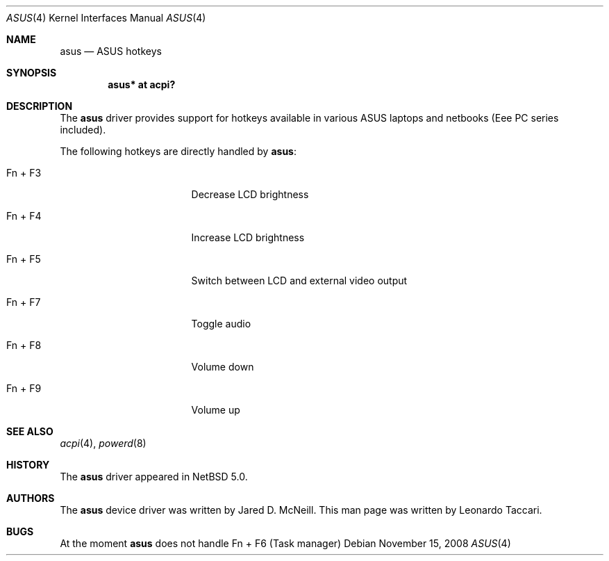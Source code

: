 .\" $NetBSD: asus.4,v 1.1 2014/07/13 08:37:13 mbalmer Exp $
.\"
.\" Copyright (c) 2008 The NetBSD Foundation, Inc.
.\" All rights reserved.
.\"
.\" Redistribution and use in source and binary forms, with or without
.\" modification, are permitted provided that the following conditions
.\" are met:
.\" 1. Redistributions of source code must retain the above copyright
.\"    notice, this list of conditions and the following disclaimer.
.\" 2. Redistributions in binary form must reproduce the above copyright
.\"    notice, this list of conditions and the following disclaimer in the
.\"    documentation and/or other materials provided with the distribution.
.\"
.\" THIS SOFTWARE IS PROVIDED BY THE NETBSD FOUNDATION, INC. AND CONTRIBUTORS
.\" ``AS IS'' AND ANY EXPRESS OR IMPLIED WARRANTIES, INCLUDING, BUT NOT LIMITED
.\" TO, THE IMPLIED WARRANTIES OF MERCHANTABILITY AND FITNESS FOR A PARTICULAR
.\" PURPOSE ARE DISCLAIMED.  IN NO EVENT SHALL THE FOUNDATION OR CONTRIBUTORS
.\" BE LIABLE FOR ANY DIRECT, INDIRECT, INCIDENTAL, SPECIAL, EXEMPLARY, OR
.\" CONSEQUENTIAL DAMAGES (INCLUDING, BUT NOT LIMITED TO, PROCUREMENT OF
.\" SUBSTITUTE GOODS OR SERVICES; LOSS OF USE, DATA, OR PROFITS; OR BUSINESS
.\" INTERRUPTION) HOWEVER CAUSED AND ON ANY THEORY OF LIABILITY, WHETHER IN
.\" CONTRACT, STRICT LIABILITY, OR TORT (INCLUDING NEGLIGENCE OR OTHERWISE)
.\" ARISING IN ANY WAY OUT OF THE USE OF THIS SOFTWARE, EVEN IF ADVISED OF THE
.\" POSSIBILITY OF SUCH DAMAGE.
.\"
.Dd November 15, 2008
.Dt ASUS 4
.Os
.Sh NAME
.Nm asus
.Nd ASUS hotkeys
.Sh SYNOPSIS
.Cd "asus*  at acpi?"
.Sh DESCRIPTION
The
.Nm
driver provides support for hotkeys available in various ASUS laptops and
netbooks (Eee PC series included).
.Pp
The following hotkeys are directly handled by
.Nm :
.Bl -tag -width pcdisplay -offset indent
.It \&Fn + F3
Decrease LCD brightness
.It \&Fn + F4
Increase LCD brightness
.It \&Fn + F5
Switch between LCD and external video output
.It \&Fn + F7
Toggle audio
.It \&Fn + F8
Volume down
.It \&Fn + F9
Volume up
.Sh SEE ALSO
.Xr acpi 4 ,
.Xr powerd 8
.Sh HISTORY
The
.Nm
driver appeared in
.Nx 5.0 .
.Sh AUTHORS
.An -nosplit
The
.Nm
device driver was written by
.An "Jared D. McNeill" .
This man page was written by
.An "Leonardo Taccari" .
.Sh BUGS
At the moment
.Nm
does not handle
Fn + F6 (Task manager)
